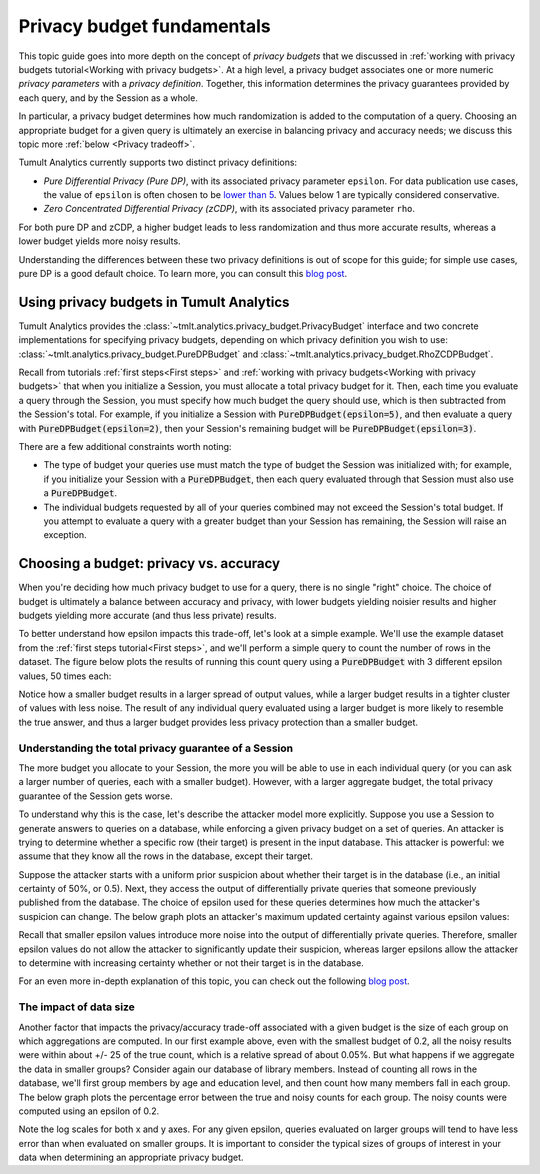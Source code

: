 .. _Privacy budget fundamentals:


Privacy budget fundamentals
===========================

..
    SPDX-License-Identifier: CC-BY-SA-4.0
    Copyright Tumult Labs 2024

This topic guide goes into more depth on the concept of *privacy budgets* that
we discussed in :ref:`working with privacy budgets tutorial<Working with privacy budgets>`. At a high
level, a privacy budget associates one or more numeric *privacy parameters* with
a *privacy definition*. Together, this information determines the privacy
guarantees provided by each query, and by the Session as a whole.

In particular, a privacy budget determines how much randomization is added
to the computation of a query. Choosing an appropriate budget
for a given query is ultimately an exercise in balancing privacy and accuracy
needs; we discuss this topic more :ref:`below <Privacy tradeoff>`.

Tumult Analytics currently supports two distinct privacy definitions:

* *Pure Differential Privacy (Pure DP)*, with its associated privacy parameter ``epsilon``.
  For data publication use cases, the value of ``epsilon`` is often chosen to be
  `lower than 5 <https://desfontain.es/privacy/real-world-differential-privacy.html>`_.
  Values below 1 are typically considered conservative.
* *Zero Concentrated Differential Privacy (zCDP)*, with its associated
  privacy parameter ``rho``.

For both pure DP and zCDP, a higher budget
leads to less randomization and thus more accurate results, whereas
a lower budget yields more noisy results.

Understanding the differences between these two privacy definitions is out of scope
for this guide; for simple use cases, pure DP is a good default choice.
To learn more, you can consult this `blog post <https://desfontain.es/privacy/renyi-dp-zero-concentrated-dp.html>`__.

Using privacy budgets in Tumult Analytics
-----------------------------------------

Tumult Analytics provides the :class:`~tmlt.analytics.privacy_budget.PrivacyBudget`
interface and two concrete implementations for specifying privacy budgets,
depending on which privacy definition you wish to use:
:class:`~tmlt.analytics.privacy_budget.PureDPBudget`
and :class:`~tmlt.analytics.privacy_budget.RhoZCDPBudget`.

Recall from tutorials :ref:`first steps<First steps>` and
:ref:`working with privacy budgets<Working with privacy budgets>` that when you initialize a Session,
you must allocate a total privacy budget for it. Then, each time you evaluate a
query through the Session, you must specify how much budget the query should
use, which is then subtracted from the Session's total. For example, if you
initialize a Session with :code:`PureDPBudget(epsilon=5)`, and then evaluate a
query with :code:`PureDPBudget(epsilon=2)`, then your Session's remaining budget
will be :code:`PureDPBudget(epsilon=3)`.

There are a few additional constraints worth noting:

* The type of budget your queries use must match the type of budget the
  Session was initialized with; for example, if you initialize your Session with a
  :code:`PureDPBudget`, then each query evaluated through that Session
  must also use a :code:`PureDPBudget`.
* The individual budgets requested by all of your queries combined
  may not exceed the Session's total budget.
  If you attempt to evaluate a query with a greater budget than your Session has
  remaining, the Session will raise an exception.


.. _Privacy tradeoff:

Choosing a budget: privacy vs. accuracy
---------------------------------------

When you're deciding how much privacy budget to use for a query, there is no single
"right" choice. The choice of budget
is ultimately a balance between accuracy and privacy, with lower budgets
yielding noisier results and higher budgets yielding more accurate
(and thus less private) results.

To better understand how epsilon impacts this trade-off, let's look at a simple
example. We'll use the example dataset from the :ref:`first steps tutorial<First steps>`,
and we'll perform a simple query to count the number of rows in the dataset.
The figure below plots the results of running this count query using a
:code:`PureDPBudget` with 3 different epsilon values, 50 times each:

.. image:: ../images/chart_counts_different_eps.png
    :scale: 100%
    :alt: Graph plotting noisy counts under different epsilon values. The values are
            further away from the mean when using a small epsilon (here, 0.2) than
            when using a large epsilon (here, 1.0).
    :align: center

Notice how a smaller budget results in a larger spread of output values, while a
larger budget results in a tighter cluster of values with less noise.
The result of any individual query evaluated using a larger budget is more likely
to resemble the true answer, and thus a larger budget provides less privacy protection
than a smaller budget.

Understanding the total privacy guarantee of a Session
^^^^^^^^^^^^^^^^^^^^^^^^^^^^^^^^^^^^^^^^^^^^^^^^^^^^^^

The more budget you allocate to your Session, the more you will be able to use in each
individual query (or you can ask a larger number of queries, each with a smaller
budget). However, with a larger aggregate budget, the total privacy guarantee of the
Session gets worse.

To understand why this is the case, let's describe the attacker model more explicitly.
Suppose you use a Session to generate answers to queries on a database,
while enforcing a given privacy budget on a set of queries. An attacker is trying
to determine whether a specific row (their target) is present in the input database.
This attacker is powerful: we assume that they know all the rows in the database,
except their target.

Suppose the attacker starts with a uniform prior suspicion about whether their target is
in the database (i.e., an initial certainty of 50%, or 0.5).
Next, they access the output of differentially private queries that someone previously
published from the database.
The choice of epsilon used for these queries determines how much the attacker's
suspicion can change. The below graph plots an attacker's
maximum updated certainty against various epsilon values:

.. image:: ../images/chart_attacker_certainty.png
    :scale: 100%
    :alt: Graph plotting an attacker's maximum updated certainty regarding whether
            their target is in the database or not, given a prior suspicion of 50%.
            Increasing epsilon from 0 to 3 allows the attacker to significantly
            improve their certainty (form 50% to around 90%), and further increasing
            epsilon quickly approaches 100% certainty.
    :align: center

Recall that smaller epsilon values introduce more noise into the output of
differentially private queries.
Therefore, smaller epsilon values do not allow the attacker to significantly update
their suspicion, whereas larger epsilons allow the attacker to determine with increasing
certainty whether or not their target is in the database.

For an even more in-depth explanation of this topic, you can check out the following
`blog post <https://desfontain.es/privacy/differential-privacy-in-more-detail.html>`__.

The impact of data size
^^^^^^^^^^^^^^^^^^^^^^^

Another factor that impacts the privacy/accuracy trade-off associated with a given
budget is the size of each group on which aggregations are computed. In our first example
above, even with the smallest budget of 0.2, all the noisy results were within
about +/- 25 of the true count, which is a relative spread of about 0.05%.
But what happens if we aggregate the data in smaller groups?
Consider again our database of library members. Instead of counting all rows 
in the database, we'll first group members by age and education level, and then
count how many members fall in each group. The below graph plots the percentage error
between the true and noisy counts for each group. The noisy counts were computed
using an epsilon of 0.2.

.. image:: ../images/chart_error_vs_partition_age_edu.png
    :scale: 80%
    :alt: Graph plotting the error percentage of a noisy count query against the size
            of the partition the query was evaluated on. Here, each partition represents
            one combination of age x education_level for members in our example database.
            The same epsilon value (here, 0.2) applied to smaller partitions yields
            dramatically more relative error than when applied to larger partitions.
    :align: center

Note the log scales for both x and y axes. For any given epsilon, queries evaluated on
larger groups will tend to have less error than when evaluated on smaller groups.
It is important to consider the typical sizes of groups of interest in your data
when determining an appropriate privacy budget.

